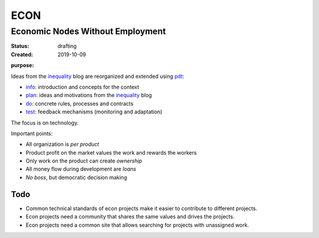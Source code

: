 .. encoding: utf-8
.. vim: syntax=rst

####
ECON
####

*********************************
Economic Nodes Without Employment
*********************************

:Status: drafting
:Created: 2019-10-09

.. _`infopurpose`:

:purpose:

Ideas from the `inequality`_ blog
are reorganized and extended using `pdt`_:

- `info`_: introduction and concepts for the context
- `plan`_: ideas and motivations from the `inequality`_ blog
- `do`_: concrete rules, processes and contracts
- `test`_: feedback mechanisms (monitoring and adaptation)

The focus is on technology.

Important points:

- All organization is *per product*
- Product profit on the market values the work and rewards the workers
- Only work on the product can create *ownership*
- All money flow during development are *loans*
- *No boss*, but democratic decision making

Todo
====

- Common technical standards of econ projects
  make it easier to contribute to different projects.

- Econ projects need a community that shares the same values
  and drives the projects.

- Econ projects need a common site
  that allows searching for projects with unassigned work.


.. _`info`: https://github.com/rpuntaie/econ/blob/master/README.rst
.. _`plan`: https://github.com/rpuntaie/econ/blob/master/motivation.rst
.. _`do`: https://github.com/rpuntaie/econ/blob/master/econ.rst
.. _`test`: https://github.com/rpuntaie/econ/blob/master/test.rst
.. _`pdt`: https://github.com/rpuntaie/pdt
.. _`inequality`: https://rolandpuntaier.blogspot.com/2019/05/employmentinequality.html

